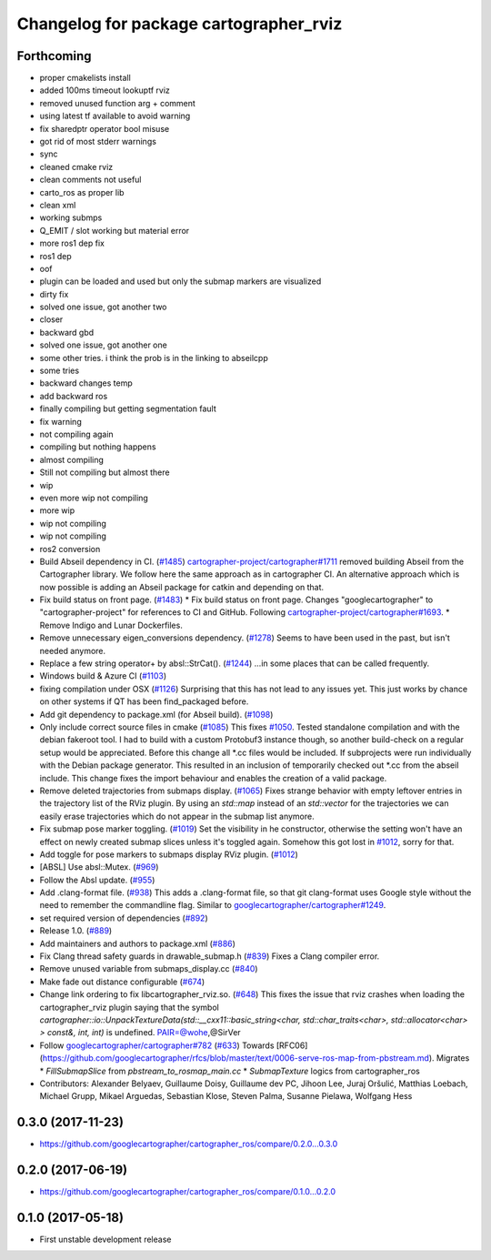 ^^^^^^^^^^^^^^^^^^^^^^^^^^^^^^^^^^^^^^^
Changelog for package cartographer_rviz
^^^^^^^^^^^^^^^^^^^^^^^^^^^^^^^^^^^^^^^

Forthcoming
-----------
* proper cmakelists install
* added 100ms timeout lookuptf rviz
* removed unused function arg + comment
* using latest tf available to avoid warning
* fix sharedptr operator bool misuse
* got rid of most stderr warnings
* sync
* cleaned cmake rviz
* clean comments not useful
* carto_ros as proper lib
* clean xml
* working submps
* Q_EMIT / slot working but material error
* more ros1 dep fix
* ros1 dep
* oof
* plugin can be loaded and used but only the submap markers are visualized
* dirty fix
* solved one issue, got another two
* closer
* backward gbd
* solved one issue, got another one
* some other tries. i think the prob is in the linking to abseilcpp
* some tries
* backward changes temp
* add backward ros
* finally compiling but getting segmentation fault
* fix warning
* not compiling again
* compiling but nothing happens
* almost compiling
* Still not compiling but almost there
* wip
* even more wip not compiling
* more wip
* wip not compiling
* wip not compiling
* ros2 conversion
* Build Abseil dependency in CI. (`#1485 <https://github.com/ubica-robotics/cartographer_ros/issues/1485>`_)
  `cartographer-project/cartographer#1711 <https://github.com/cartographer-project/cartographer/issues/1711>`_ removed
  building Abseil from the Cartographer library.
  We follow here the same approach as in
  cartographer CI.
  An alternative approach which is now possible is
  adding an Abseil package for catkin and depending
  on that.
* Fix build status on front page. (`#1483 <https://github.com/ubica-robotics/cartographer_ros/issues/1483>`_)
  * Fix build status on front page.
  Changes "googlecartographer" to "cartographer-project"
  for references to CI and GitHub.
  Following `cartographer-project/cartographer#1693 <https://github.com/cartographer-project/cartographer/issues/1693>`_.
  * Remove Indigo and Lunar Dockerfiles.
* Remove unnecessary eigen_conversions dependency. (`#1278 <https://github.com/ubica-robotics/cartographer_ros/issues/1278>`_)
  Seems to have been used in the past, but isn't needed anymore.
* Replace a few string operator+ by absl::StrCat(). (`#1244 <https://github.com/ubica-robotics/cartographer_ros/issues/1244>`_)
  ...in some places that can be called frequently.
* Windows build & Azure CI (`#1103 <https://github.com/ubica-robotics/cartographer_ros/issues/1103>`_)
* fixing compilation under OSX (`#1126 <https://github.com/ubica-robotics/cartographer_ros/issues/1126>`_)
  Surprising that this has not lead to any issues yet.
  This just works by chance on other systems if QT has been find_packaged before.
* Add git dependency to package.xml (for Abseil build). (`#1098 <https://github.com/ubica-robotics/cartographer_ros/issues/1098>`_)
* Only include correct source files in cmake (`#1085 <https://github.com/ubica-robotics/cartographer_ros/issues/1085>`_)
  This fixes `#1050 <https://github.com/ubica-robotics/cartographer_ros/issues/1050>`_. Tested standalone compilation and with the debian fakeroot tool. I had to build with a custom Protobuf3 instance though, so another build-check on a regular setup would be appreciated.
  Before this change all *.cc files would be included. If subprojects
  were run individually with the Debian package generator. This resulted in an
  inclusion of temporarily checked out *.cc from the abseil include. This
  change fixes the import behaviour and enables the creation of a valid
  package.
* Remove deleted trajectories from submaps display.  (`#1065 <https://github.com/ubica-robotics/cartographer_ros/issues/1065>`_)
  Fixes strange behavior with empty leftover entries in the trajectory list of the RViz plugin.
  By using an `std::map` instead of an `std::vector` for the trajectories  we can
  easily erase trajectories which do not appear in the submap list anymore.
* Fix submap pose marker toggling. (`#1019 <https://github.com/ubica-robotics/cartographer_ros/issues/1019>`_)
  Set the visibility in he constructor, otherwise the setting won't have
  an effect on newly created submap slices unless it's toggled again.
  Somehow this got lost in `#1012 <https://github.com/ubica-robotics/cartographer_ros/issues/1012>`_, sorry for that.
* Add toggle for pose markers to submaps display RViz plugin. (`#1012 <https://github.com/ubica-robotics/cartographer_ros/issues/1012>`_)
* [ABSL] Use absl::Mutex. (`#969 <https://github.com/ubica-robotics/cartographer_ros/issues/969>`_)
* Follow the Absl update. (`#955 <https://github.com/ubica-robotics/cartographer_ros/issues/955>`_)
* Add .clang-format file. (`#938 <https://github.com/ubica-robotics/cartographer_ros/issues/938>`_)
  This adds a .clang-format file, so that git clang-format uses
  Google style without the need to remember the commandline flag.
  Similar to `googlecartographer/cartographer#1249 <https://github.com/googlecartographer/cartographer/issues/1249>`_.
* set required version of dependencies (`#892 <https://github.com/ubica-robotics/cartographer_ros/issues/892>`_)
* Release 1.0. (`#889 <https://github.com/ubica-robotics/cartographer_ros/issues/889>`_)
* Add maintainers and authors to package.xml (`#886 <https://github.com/ubica-robotics/cartographer_ros/issues/886>`_)
* Fix Clang thread safety guards in drawable_submap.h (`#839 <https://github.com/ubica-robotics/cartographer_ros/issues/839>`_)
  Fixes a Clang compiler error.
* Remove unused variable from submaps_display.cc (`#840 <https://github.com/ubica-robotics/cartographer_ros/issues/840>`_)
* Make fade out distance configurable (`#674 <https://github.com/ubica-robotics/cartographer_ros/issues/674>`_)
* Change link ordering to fix libcartographer_rviz.so. (`#648 <https://github.com/ubica-robotics/cartographer_ros/issues/648>`_)
  This fixes the issue that rviz crashes when loading the cartographer_rviz plugin saying that the symbol `cartographer::io::UnpackTextureData(std::__cxx11::basic_string<char, std::char_traits<char>, std::allocator<char> > const&, int, int)` is undefined.
  PAIR=@wohe,@SirVer
* Follow `googlecartographer/cartographer#782 <https://github.com/googlecartographer/cartographer/issues/782>`_ (`#633 <https://github.com/ubica-robotics/cartographer_ros/issues/633>`_)
  Towards [RFC06](https://github.com/googlecartographer/rfcs/blob/master/text/0006-serve-ros-map-from-pbstream.md).
  Migrates
  * `FillSubmapSlice` from `pbstream_to_rosmap_main.cc`
  * `SubmapTexture` logics from cartographer_ros
* Contributors: Alexander Belyaev, Guillaume Doisy, Guillaume dev PC, Jihoon Lee, Juraj Oršulić, Matthias Loebach, Michael Grupp, Mikael Arguedas, Sebastian Klose, Steven Palma, Susanne Pielawa, Wolfgang Hess

0.3.0 (2017-11-23)
------------------
* https://github.com/googlecartographer/cartographer_ros/compare/0.2.0...0.3.0

0.2.0 (2017-06-19)
------------------
* https://github.com/googlecartographer/cartographer_ros/compare/0.1.0...0.2.0

0.1.0 (2017-05-18)
------------------
* First unstable development release

